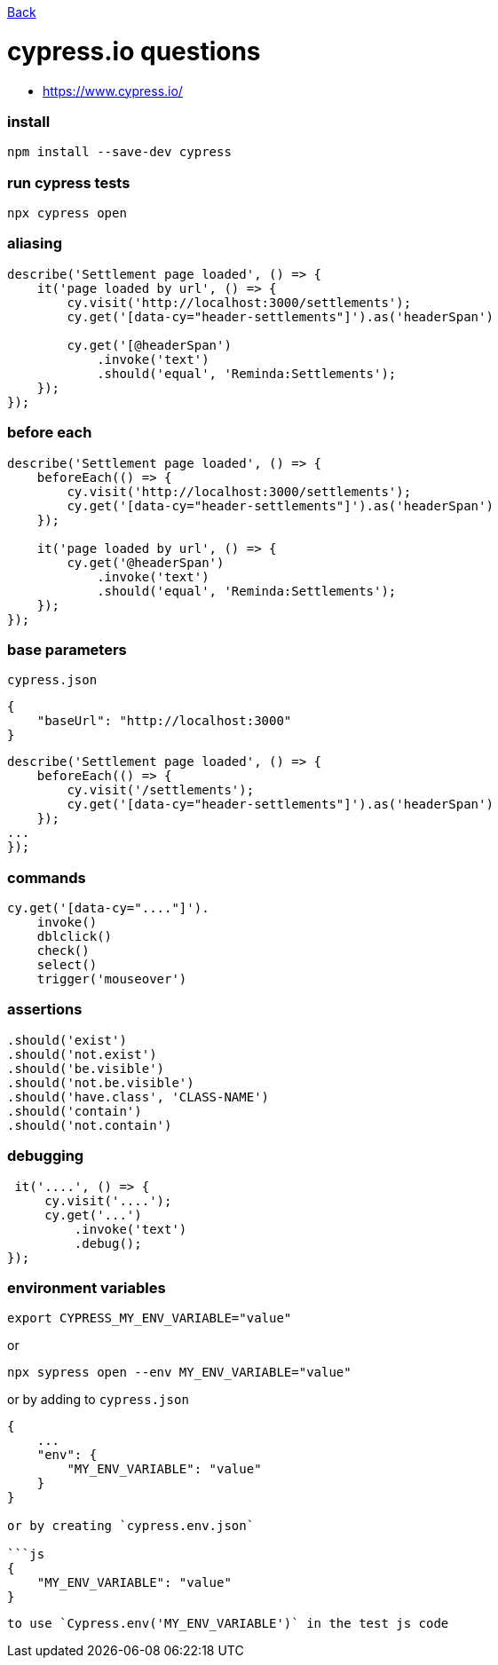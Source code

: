 link:../README.md[Back]

= cypress.io questions =

 - https://www.cypress.io/

### install ###

```bash
npm install --save-dev cypress
```

### run cypress tests ###

```bash
npx cypress open
```

### aliasing ###

```js
describe('Settlement page loaded', () => {
    it('page loaded by url', () => {
        cy.visit('http://localhost:3000/settlements');
        cy.get('[data-cy="header-settlements"]').as('headerSpan')

        cy.get('[@headerSpan')
            .invoke('text')
            .should('equal', 'Reminda:Settlements');
    });
});
```

### before each ###

```js
describe('Settlement page loaded', () => {
    beforeEach(() => {
        cy.visit('http://localhost:3000/settlements');
        cy.get('[data-cy="header-settlements"]').as('headerSpan')
    });

    it('page loaded by url', () => {
        cy.get('@headerSpan')
            .invoke('text')
            .should('equal', 'Reminda:Settlements');
    });
});
```

### base parameters ###

`cypress.json`

```js
{
    "baseUrl": "http://localhost:3000"
}
```

```js
describe('Settlement page loaded', () => {
    beforeEach(() => {
        cy.visit('/settlements');
        cy.get('[data-cy="header-settlements"]').as('headerSpan')
    });
...
});
```

### commands ###

```js
cy.get('[data-cy="...."]').
    invoke()
    dblclick()
    check()
    select()
    trigger('mouseover')
```

### assertions ###

```js
.should('exist')
.should('not.exist')
.should('be.visible')
.should('not.be.visible')
.should('have.class', 'CLASS-NAME')
.should('contain')
.should('not.contain')
```

### debugging ###

```js
 it('....', () => {
     cy.visit('....');
     cy.get('...')
         .invoke('text')
         .debug();
});
```

### environment variables ###

```bash
export CYPRESS_MY_ENV_VARIABLE="value"
```
or

```bash
npx sypress open --env MY_ENV_VARIABLE="value"
```

or by adding to `cypress.json`

```js
{
    ...
    "env": {
        "MY_ENV_VARIABLE": "value"
    }
}

or by creating `cypress.env.json`

```js
{
    "MY_ENV_VARIABLE": "value"
}
```
```

to use `Cypress.env('MY_ENV_VARIABLE')` in the test js code


